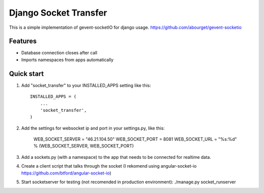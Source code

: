 =====
Django Socket Transfer
=====

This is a simple implementation of gevent-socketIO for django usage.
https://github.com/abourget/gevent-socketio

Features
--------
* Database connection closes after call
* Imports namespaces from apps automatically

Quick start
-----------

1. Add "socket_transfer" to your INSTALLED_APPS setting like this::

    INSTALLED_APPS = (
        ...
        'socket_transfer',
    )

2. Add the settings for websocket ip and port in your settings.py, like this:

    WEB_SOCKET_SERVER = "46.21.104.50"
    WEB_SOCKET_PORT = 8081
    WEB_SOCKET_URL = "%s:%d" % (WEB_SOCKET_SERVER, WEB_SOCKET_PORT)

3. Add a sockets.py (with a namespace) to the app that needs to be connected for realtime data.

4. Create a client script that talks through the socket (I rekomend using angular-socket-io https://github.com/btford/angular-socket-io)

5. Start socketserver for testing (not recomended in production environment): ./manage.py socket_runserver
